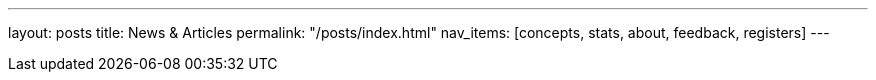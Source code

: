 ---
layout: posts
title: News & Articles
permalink: "/posts/index.html"
nav_items: [concepts, stats, about, feedback, registers]
---
